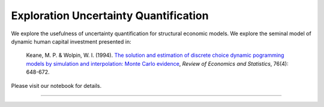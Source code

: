 **************************************
Exploration Uncertainty Quantification
**************************************

We explore the usefulness of uncertainty quantification for structural economic models. We explore the seminal model of dynamic human capital investment presented in:

  Keane, M. P. & Wolpin, W. I. (1994). `The solution and estimation of discrete choice dynamic pogramming models by simulation and interpolation: Monte Carlo evidence <https://wwsw.jstor.org/stable/i336982>`_,  *Review of Economics and Statistics*, 76(4): 648-672.

Please visit our notebook for details.

.. image:: https://github.com/jupyter/design/blob/master/logos/Badges/nbviewer_badge.svg
     :target: https://nbviewer.jupyter.org/github/OpenSourceEconomics/numerical-toolbox-uncertainty-quantification/blob/master/notebooks/overview.ipynb

----------------------------------------------------------------------------------------

.. image:: https://travis-ci.org/OpenSourceEconomics/numerical-toolbox-uncertainty-quantification.svg?branch=master
    :target: https://travis-ci.org/OpenSourceEconomics/numerical-toolbox-uncertainty-quantification

.. image:: https://img.shields.io/badge/code%20style-black-000000.svg
    :target: https://github.com/python/black

.. image:: https://img.shields.io/badge/License-MIT-blue.svg
     :target: https://github.com/OpenSourceEconomics/numerical-toolbox-uncertainty-quantification/blob/master/LICENSE
